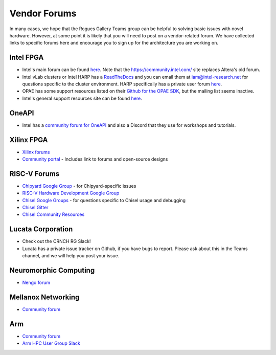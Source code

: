 #############
Vendor Forums
#############

In many cases, we hope that the Rogues Gallery Teams group can be helpful to solving basic issues with novel hardware. However, at some point it is likely that you will need to post on a vendor-related forum. We have collected links to specific forums here and encourage you to sign up for the architecture you are working on.

Intel FPGA
----------
* Intel's main forum can be found `here <https://community.intel.com/t5/FPGAs-and-Programmable-Solutions/ct-p/fpgas-programmable-devices>`__. Note that the https://community.intel.com/ site replaces Altera's old forum.
* Intel vLab clusters or Intel HARP has a `ReadTheDocs <https://wiki.intel-research.net/FPGA.html>`__ and you can email them at iam@intel-research.net for questions specific to the cluster environment. HARP specifically has a private user forum `here <https://community.intel.com/t5/HARP-Private-Forum/gh-p/harp>`__.
* OPAE has some support resources listed on their `Github for the OPAE SDK <https://github.com/OPAE/opae-sdk>`__, but the mailing list seems inactive.
* Intel's general support resources site can be found `here <https://www.intel.com/content/www/us/en/programmable/support/support-resources.html>`__.

OneAPI
------
* Intel has a `community forum for OneAPI <https://community.intel.com/t5/Intel-oneAPI-Toolkits/ct-p/oneapi>`__ and also a Discord that they use for workshops and tutorials.

Xilinx FPGA
-----------
* `Xilinx forums <https://forums.xilinx.com/>`__
* `Community portal <https://www.xilinx.com/community.html>`__ - Includes link to forums and open-source designs

RISC-V Forums
-------------
* `Chipyard Google Group <https://groups.google.com/g/chipyard/>`__ - for Chipyard-specific issues
* `RISC-V Hardware Development Google Group <RISC-V HW Dev>`__

* `Chisel Google Groups <https://groups.google.com/g/chisel-users>`__ - for questions specific to Chisel usage and debugging
* `Chisel Gitter <https://gitter.im/freechipsproject/chisel3>`__
* `Chisel Community Resources <https://www.chisel-lang.org/community.html>`__

Lucata Corporation 
------------------
* Check out the CRNCH RG Slack!
* Lucata has a private issue tracker on Github, if you have bugs to report. Please ask about this in the Teams channel, and we will help you post your issue.

Neuromorphic Computing
----------------------
* `Nengo forum <https://forum.nengo.ai/>`__

Mellanox Networking
-------------------
* `Community forum <https://community.mellanox.com/s/>`__

Arm 
---
* `Community forum <https://community.arm.com/>`__
* `Arm HPC User Group Slack <https://join.slack.com/t/a-hug/shared_invite/zt-jj7d6hsl-etZunIu5aaVd7RT05fg8Nw>`__
